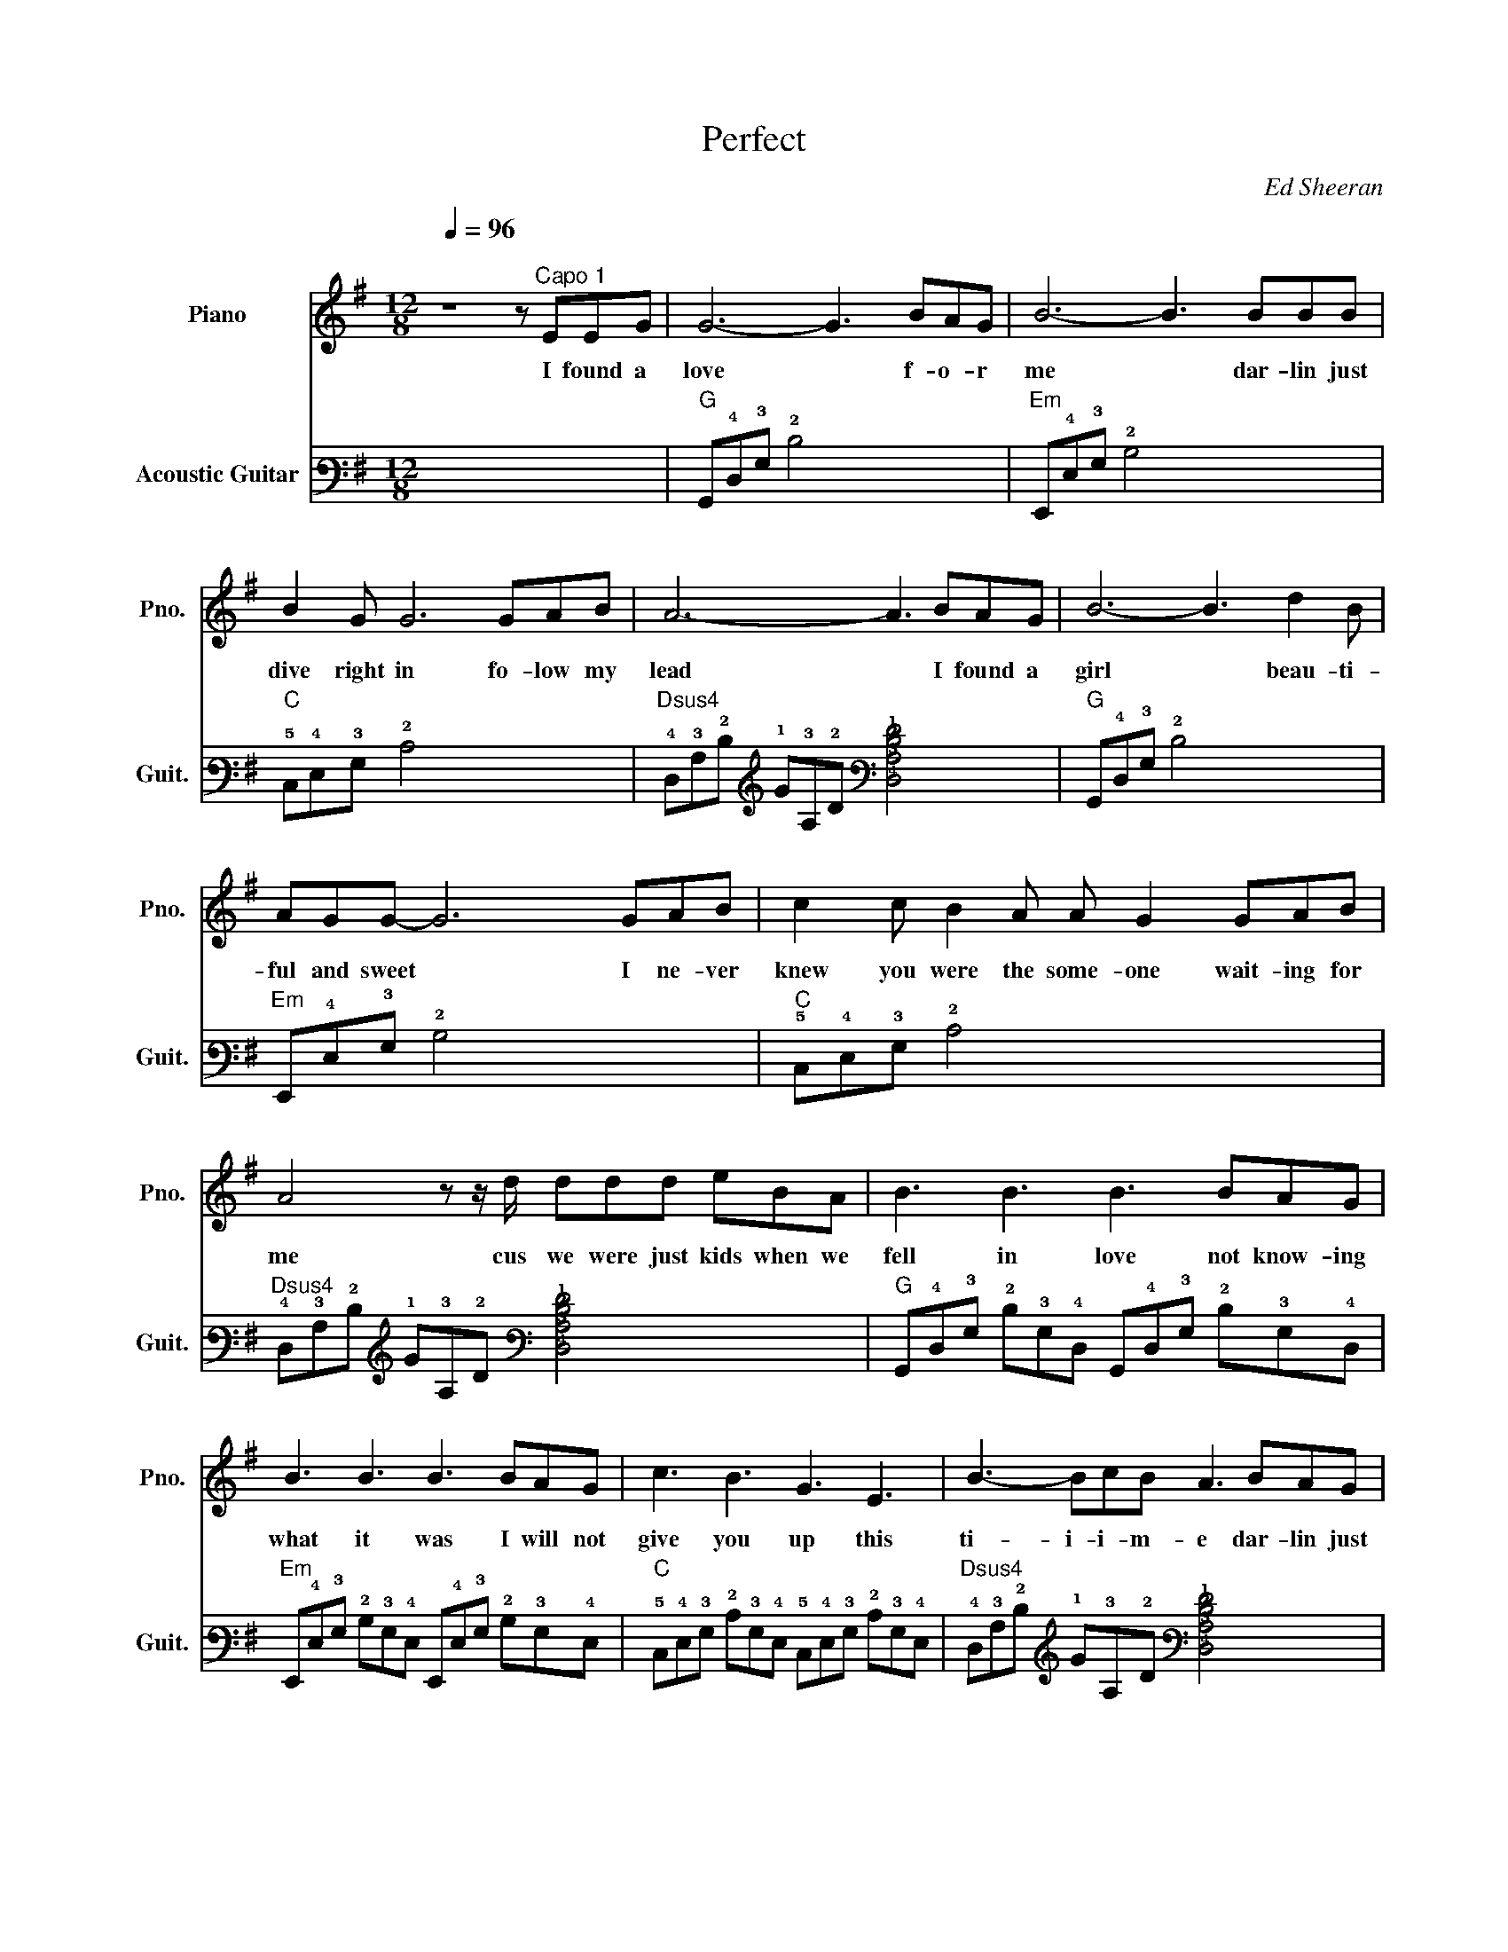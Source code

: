 X:1
T:Perfect
C:Ed Sheeran
%%score 1 2
L:1/8
Q:1/4=96
M:12/8
I:linebreak $
K:G
V:1 treble nm="Piano" snm="Pno."
V:2 tab stafflines=6 strings=E2,A2,D3,G3,B3,E4 nm="Acoustic Guitar" snm="Guit."
V:1
"^\n" z8 z"^Capo 1" EEG | G6- G3 BAG | B6- B3 BBB |$ B2 G G6 GAB | A6- A3 BAG | B6- B3 d2 B |$ %6
w: I found a|love * f- o- r|me * dar- lin just|dive right in fo- low my|lead * I found a|girl * beau- ti-|
 AGG- G6 GAB | c2 c B2 A A G2 GAB |$ A4 z z/ d/ ddd eBA | B3 B3 B3 BAG |$ B3 B3 B3 BAG | %11
w: ful and sweet * I ne- ver|knew you were the some- one wait- ing for|me cus we were just kids when we|fell in love not know- ing|what it was I will not|
 c3 B3 G3 E3 | B3- BcB A3 BAG |$ B3 B3 B3 BAG | B3 B3 B3 BAG |$ c3 B3 G3 E A2- | A4 z2 d3 B3 | %17
w: give you up this|ti- i- i- m- e dar- lin just|kiss me slow your heart is|all I own and in your|eyes your hold- in mine|* ba- by|
 G3- G3 g2 f e2 f |$ B3- B2 G d2 c B2 A | G3- G3 g2 f e2 e |$ B3- B3 ddd d2 e | %21
w: I * danc- in in the|dark * with you be- tween my|arms * bare- foot on the|grass * li- sten- in to our|
 BAG- GBd g2 f e2 f |$ B3 GAB d2 c B2 c | B3 A3 c3 B2 G/A/ |$ B3 A3 A3 G2 F/G/- | G12 | z12 |] %27
w: fa- vorite song * when you said you looked a|mess I whi- spered un- der- neath my|breath you heard it ba- by|you look per- fect to- night|||
V:2
 x12 |"G" !6!G,,!4!D,!3!G, !2!D4 x x4 |"Em" !6!E,,!4!E,!3!G, !2!B,4 x x4 |$ %3
"C" !5!C,!4!E,!3!G, !2!C4 x x4 |"Dsus4" !4!D,!3!A,!2!D !1!G!3!A,!2!D [!4!D,!3!A,!2!D!1!F]4 x2 | %5
"G" !6!G,,!4!D,!3!G, !2!D4 x x4 |$"Em" !6!E,,!4!E,!3!G, !2!B,4 x x4 | %7
"C" !5!C,!4!E,!3!G, !2!C4 x x4 |$"Dsus4" !4!D,!3!A,!2!D !1!G!3!A,!2!D [!4!D,!3!A,!2!D!1!F]4 x2 | %9
"G" !6!G,,!4!D,!3!G, !2!D!3!G,!4!D, !6!G,,!4!D,!3!G, !2!D!3!G,!4!D, |$ %10
"Em" !6!E,,!4!E,!3!G, !2!B,!3!G,!4!E, !6!E,,!4!E,!3!G, !2!B,!3!G,!4!E, | %11
"C" !5!C,!4!E,!3!G, !2!C!3!G,!4!E, !5!C,!4!E,!3!G, !2!C!3!G,!4!E, | %12
"Dsus4" !4!D,!3!A,!2!D !1!G!3!A,!2!D [!4!D,!3!A,!2!D!1!F]4 x2 |$ %13
"G" !6!G,,!4!D,!3!G, !2!D!3!G,!4!D, !6!G,,!4!D,!3!G, !2!D!3!G,!4!D, | %14
"Em" !6!E,,!4!E,!3!G, !2!B,!3!G,!4!E, !6!E,,!4!E,!3!G, !2!B,!3!G,!4!E, |$ %15
"C" !5!C,!4!E,!3!G, !2!C!3!G,!4!E, !5!C,!4!E,!3!G, !2!C!3!G,!4!E, | %16
"Dsus4" !4!D,!3!A,!2!D !1!G!3!A,!4!D, x4 x2 | %17
"Em" !6!E,,!4!E,!3!G, !2!B,!3!G,!4!E,"C" !5!C,!4!E,!3!G, !2!C!3!G,!4!E, |$ %18
"G" !6!G,,!4!D,!3!G, !2!D!3!G,!4!D,"Dsus4" !4!D,!3!A,!2!D !1!G!2!D!3!A, | %19
"Em" !6!E,,!4!E,!3!G, !2!B,!3!G,!4!E,"C" !5!C,!4!E,!3!G, !2!C!3!G,!4!E, |$ %20
"G" !6!G,,!4!D,!3!G, !2!D!3!G,!4!D,"Dsus4" !4!D,!3!A,!2!D !1!G!2!D!3!A, | %21
"Em" !6!E,,!4!E,!3!G, !2!B,!3!G,!4!E,"C" !5!C,!4!E,!3!G, !2!C!3!G,!4!E, |$ %22
"G" !6!G,,!4!D,!3!G, !2!D!3!G,!4!D,"Dsus4" !4!D,!3!A,!2!D !1!G!2!D!3!A, | %23
"Em" !6!E,,!4!E,!3!G, !2!B,3"C" !5!C,!4!E,!3!G, !2!C3 |$ %24
"G" !6!G,,!4!D,!3!G, !2!D3"Dsus4" !4!D,!3!A,!2!D !1!G3 | %25
 [!5!G,!2!B]!3!G,!4!D, [!5!F,!1!A]!3!G,!4!D, [!5!E,!1!G]!3!G,!4!D, [!5!D,!1!F]!3!G,!4!D, | %26
 [!5!C,!2!C]!3!G,!3!G, !4!E,3 [!4!D,!3!A,!2!D]3 x2 x |] %27
